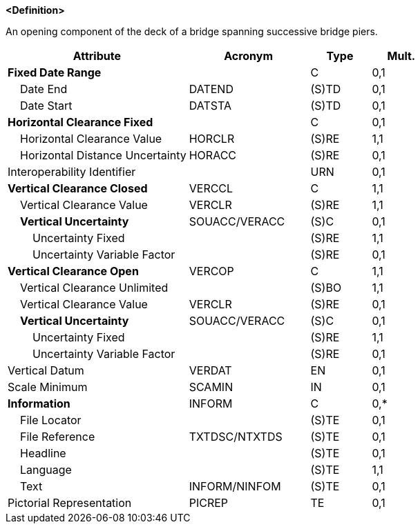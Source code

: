 **<Definition>**

An opening component of the deck of a bridge spanning successive bridge piers.

[cols="3,2,1,1", options="header"]
|===
|Attribute |Acronym |Type |Mult.

|**Fixed Date Range**||C|0,1
|    Date End|DATEND|(S)TD|0,1
|    Date Start|DATSTA|(S)TD|0,1
|**Horizontal Clearance Fixed**||C|0,1
|    Horizontal Clearance Value|HORCLR|(S)RE|1,1
|    Horizontal Distance Uncertainty|HORACC|(S)RE|0,1
|Interoperability Identifier||URN|0,1
|**Vertical Clearance Closed**|VERCCL|C|1,1
|    Vertical Clearance Value|VERCLR|(S)RE|1,1
|    **Vertical Uncertainty**|SOUACC/VERACC|(S)C|0,1
|        Uncertainty Fixed||(S)RE|1,1
|        Uncertainty Variable Factor||(S)RE|0,1
|**Vertical Clearance Open**|VERCOP|C|1,1
|    Vertical Clearance Unlimited||(S)BO|1,1
|    Vertical Clearance Value|VERCLR|(S)RE|0,1
|    **Vertical Uncertainty**|SOUACC/VERACC|(S)C|0,1
|        Uncertainty Fixed||(S)RE|1,1
|        Uncertainty Variable Factor||(S)RE|0,1
|Vertical Datum|VERDAT|EN|0,1
|Scale Minimum|SCAMIN|IN|0,1
|**Information**|INFORM|C|0,*
|    File Locator||(S)TE|0,1
|    File Reference|TXTDSC/NTXTDS|(S)TE|0,1
|    Headline||(S)TE|0,1
|    Language||(S)TE|1,1
|    Text|INFORM/NINFOM|(S)TE|0,1
|Pictorial Representation|PICREP|TE|0,1
|===

// include::../features_rules/SpanOpening_rules.adoc[tag=SpanOpening]
